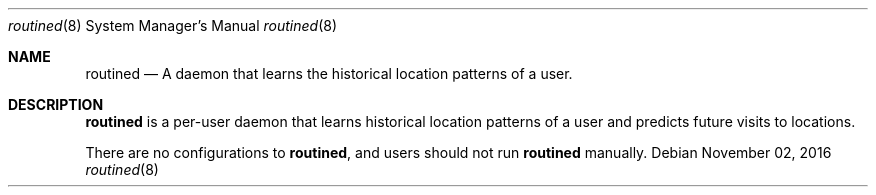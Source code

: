 .\""Copyright (c) 2016 Apple Computer, Inc. All Rights Reserved.
.Dd November 02, 2016
.Dt routined 8
.Os
.Sh NAME
.Nm routined
.Nd A daemon that learns the historical location patterns of a user.
.Sh DESCRIPTION
.Nm
is a per-user daemon that learns historical location patterns of a user and predicts future visits to locations.
.Pp
There are no configurations to
.Nm , and users should not run
.Nm
manually.
